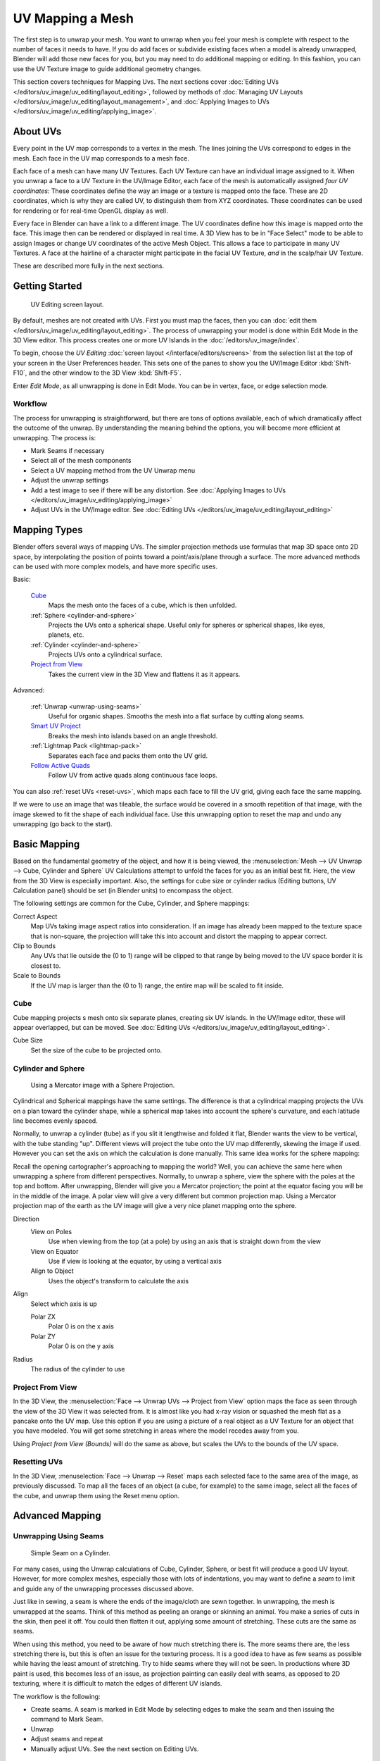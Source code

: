 ..    TODO/Review: {{review|im=additional examples|split=X}}.

*****************
UV Mapping a Mesh
*****************

The first step is to unwrap your mesh. You want to unwrap when you feel your mesh is complete
with respect to the number of faces it needs to have.
If you do add faces or subdivide existing faces when a model is already unwrapped,
Blender will add those new faces for you,
but you may need to do additional mapping or editing. In this fashion,
you can use the UV Texture image to guide additional geometry changes.

This section covers techniques for Mapping Uvs.
The next sections cover :doc:`Editing UVs </editors/uv_image/uv_editing/layout_editing>`,
followed by methods of :doc:`Managing UV Layouts </editors/uv_image/uv_editing/layout_management>`,
and :doc:`Applying Images to UVs </editors/uv_image/uv_editing/applying_image>`.


About UVs
=========

Every point in the UV map corresponds to a vertex in the mesh.
The lines joining the UVs correspond to edges in the mesh.
Each face in the UV map corresponds to a mesh face.

Each face of a mesh can have many UV Textures.
Each UV Texture can have an individual image assigned to it.
When you unwrap a face to a UV Texture in the UV/Image Editor, each face of the mesh is
automatically assigned *four UV coordinates:* These coordinates define the way an image or a
texture is mapped onto the face. These are 2D coordinates, which is why they are called UV,
to distinguish them from XYZ coordinates.
These coordinates can be used for rendering or for real-time OpenGL display as well.

Every face in Blender can have a link to a different image.
The UV coordinates define how this image is mapped onto the face.
This image then can be rendered or displayed in real time. A 3D View has to be in "Face
Select" mode to be able to assign Images or change UV coordinates of the active Mesh Object.
This allows a face to participate in many UV Textures.
A face at the hairline of a character might participate in the facial UV Texture,
*and* in the scalp/hair UV Texture.

These are described more fully in the next sections.


Getting Started
===============

.. figure:: /images/uvunwrapping-screenlayout.jpg
   :width: 320px

   UV Editing screen layout.


By default, meshes are not created with UVs. First you must map the faces, then
you can :doc:`edit them </editors/uv_image/uv_editing/layout_editing>`.
The process of unwrapping your model is done within Edit Mode in the 3D View editor.
This process creates one or more UV Islands in the :doc:`/editors/uv_image/index`.

To begin, choose the *UV Editing* :doc:`screen layout </interface/editors/screens>`
from the selection list at the top of your screen in the User Preferences header. 
This sets one of the panes to show you the UV/Image Editor
:kbd:`Shift-F10`, and the other window to the 3D View :kbd:`Shift-F5`.

Enter *Edit Mode*, as all unwrapping is done in Edit Mode. You can be in vertex,
face, or edge selection mode.


Workflow
--------

The process for unwrapping is straightforward, but there are tons of options available,
each of which dramatically affect the outcome of the unwrap.
By understanding the meaning behind the options, you will become more efficient at unwrapping.
The process is:

- Mark Seams if necessary
- Select all of the mesh components
- Select a UV mapping method from the UV Unwrap menu
- Adjust the unwrap settings
- Add a test image to see if there will be any distortion.
  See :doc:`Applying Images to UVs </editors/uv_image/uv_editing/applying_image>`
- Adjust UVs in the UV/Image editor.
  See :doc:`Editing UVs </editors/uv_image/uv_editing/layout_editing>`


Mapping Types
=============

Blender offers several ways of mapping UVs.
The simpler projection methods use formulas that map 3D space onto 2D space,
by interpolating the position of points toward a point/axis/plane through a surface.
The more advanced methods can be used with more complex models, and have more specific uses.

Basic:

   `Cube`_
     Maps the mesh onto the faces of a cube, which is then unfolded.

   :ref:`Sphere <cylinder-and-sphere>`
     Projects the UVs onto a spherical shape. Useful only for spheres or spherical shapes, like eyes, planets, etc.

   :ref:`Cylinder <cylinder-and-sphere>`
     Projects UVs onto a cylindrical surface.

   `Project from View`_
     Takes the current view in the 3D View and flattens it as it appears.

Advanced:

   :ref:`Unwrap <unwrap-using-seams>`
     Useful for organic shapes. Smooths the mesh into a flat surface by cutting along seams.

   `Smart UV Project`_
     Breaks the mesh into islands based on an angle threshold.

   :ref:`Lightmap Pack <lightmap-pack>`
     Separates each face and packs them onto the UV grid.

   `Follow Active Quads`_
     Follow UV from active quads along continuous face loops.

You can also :ref:`reset UVs <reset-uvs>`, which maps each face to fill the UV grid,
giving each face the same mapping.

If we were to use an image that was tileable,
the surface would be covered in a smooth repetition of that image,
with the image skewed to fit the shape of each individual face.
Use this unwrapping option to reset the map and undo any unwrapping (go back to the start).


Basic Mapping
=============

Based on the fundamental geometry of the object, and how it is being viewed,
the :menuselection:`Mesh --> UV Unwrap --> Cube, Cylinder and Sphere` 
UV Calculations attempt to unfold the faces for you as an initial best fit.
Here, the view from the 3D View is especially important.
Also, the settings for cube size or cylinder radius (Editing buttons, UV Calculation panel)
should be set (in Blender units) to encompass the object.

The following settings are common for the Cube, Cylinder, and Sphere mappings:

Correct Aspect
   Map UVs taking image aspect ratios into consideration.
   If an image has already been mapped to the texture space that is non-square,
   the projection will take this into account and distort the mapping to appear correct.
Clip to Bounds
   Any UVs that lie outside the (0 to 1) range will be clipped to that range
   by being moved to the UV space border it is closest to.
Scale to Bounds
   If the UV map is larger than the (0 to 1) range, the entire map will be scaled to fit inside.


Cube
----


Cube mapping projects s mesh onto six separate planes, creating six UV islands.
In the UV/Image editor, these will appear overlapped, but can be moved.
See :doc:`Editing UVs </editors/uv_image/uv_editing/layout_editing>`.

Cube Size
   Set the size of the cube to be projected onto.

.. _cylinder-and-sphere:

Cylinder and Sphere
-------------------

.. figure:: /images/texture-uv-sphereProjection.jpg
   :width: 250px

   Using a Mercator image with a Sphere Projection.


Cylindrical and Spherical mappings have the same settings. The difference is that a
cylindrical mapping projects the UVs on a plan toward the cylinder shape,
while a spherical map takes into account the sphere's curvature,
and each latitude line becomes evenly spaced.

Normally, to unwrap a cylinder (tube) as if you slit it lengthwise and folded it flat,
Blender wants the view to be vertical, with the tube standing "up".
Different views will project the tube onto the UV map differently, skewing the image if used.
However you can set the axis on which the calculation is done manually.
This same idea works for the sphere mapping:

Recall the opening cartographer's approaching to mapping the world? Well,
you can achieve the same here when unwrapping a sphere from different perspectives. Normally,
to unwrap a sphere, view the sphere with the poles at the top and bottom. After unwrapping,
Blender will give you a Mercator projection;
the point at the equator facing you will be in the middle of the image.
A polar view will give a very different but common projection map. Using a Mercator projection
map of the earth as the UV image will give a very nice planet mapping onto the sphere.

Direction
   View on Poles
      Use when viewing from the top (at a pole) by using an axis that is straight down from the view
   View on Equator
      Use if view is looking at the equator, by using a vertical axis
   Align to Object
      Uses the object's transform to calculate the axis

Align
   Select which axis is up

   Polar ZX
      Polar 0 is on the x axis
   Polar ZY
      Polar 0 is on the y axis


Radius
   The radius of the cylinder to use


Project From View
-----------------

In the 3D View, the :menuselection:`Face --> Unwrap UVs --> Project from View` option maps the face as
seen through the view of the 3D View it was selected from.
It is almost like you had x-ray vision or squashed the mesh flat as a pancake onto the UV map.
Use this option if you are using a picture of a real object as a UV Texture for an object that
you have modeled. You will get some stretching in areas where the model recedes away from you.

Using *Project from View (Bounds)* will do the same as above,
but scales the UVs to the bounds of the UV space.

.. _reset-uvs:

Resetting UVs
-------------

In the 3D View, :menuselection:`Face --> Unwrap --> Reset` 
maps each selected face to the same area of the image,
as previously discussed. To map all the faces of an object (a cube, for example)
to the same image, select all the faces of the cube,
and unwrap them using the Reset menu option.


Advanced Mapping
================

.. _unwrap-using-seams:

Unwrapping Using Seams
----------------------

.. figure:: /images/texture-uv-unwrap-seam-simple.jpg
   :width: 300px

   Simple Seam on a Cylinder.


For many cases, using the Unwrap calculations of Cube, Cylinder, Sphere,
or best fit will produce a good UV layout. However, for more complex meshes,
especially those with lots of indentations, you may want to define a *seam* to limit and
guide any of the unwrapping processes discussed above.

Just like in sewing, a seam is where the ends of the image/cloth are sewn together.
In unwrapping, the mesh is unwrapped at the seams.
Think of this method as peeling an orange or skinning an animal.
You make a series of cuts in the skin, then peel it off. You could then flatten it out,
applying some amount of stretching. These cuts are the same as seams.

When using this method, you need to be aware of how much stretching there is.
The more seams there are, the less stretching there is,
but this is often an issue for the texturing process.
It is a good idea to have as few seams as possible while having the least amount of stretching.
Try to hide seams where they will not be seen. In productions where 3D paint is used,
this becomes less of an issue, as projection painting can easily deal with seams,
as opposed to 2D texturing, where it is difficult to match the edges of different UV islands.


The workflow is the following:

- Create seams.
  A seam is marked in Edit Mode by selecting edges to make the seam and then issuing the command to Mark Seam.
- Unwrap
- Adjust seams and repeat
- Manually adjust UVs. See the next section on Editing UVs.


Marking Seams
^^^^^^^^^^^^^

.. figure:: /images/texture-uv-unwrap-seams.jpg
   :width: 250px

   Seamed Suzanne.


To add an edge to a seam,
simply select the edge and :kbd:`Ctrl-E` *Mark Seam*.
To take an edge out of a seam, select it, :kbd:`Ctrl-E` and *Clear Seam*.

In the example to the right, the back-most edge of the cylinder was selected as the seam
(to hide the seam), and the default unwrap calculation was used.
In the UV/Image Editor, you can see that all the faces are nicely unwrapped,
just as if you cut the seam with a scissors and spread out the fabric.


When marking seams, you can use the :menuselection:`Select --> Linked Faces` or :kbd:`Ctrl-L` in
Face Select Mode to check your work.
This menu option selects all faces connected to the selected one, up to a seam.
If faces outside your intended seam are selected, you know that your seam is not continuous.
You do not need continuous seams, however, as long as they resolve regions that may stretch.

Just as there are many ways to skin a cat,
there are many ways to go about deciding where seams should go. In general though,
you should think as if you were holding the object in one hand,
and a pair of sharp scissors in the other,
and you want to cut it apart and spread it on the table with as little tearing as possible.
Note that we seamed the outside edges of her ears, to separate the front from the back.
Her eyes are disconnected sub-meshes, so they are automatically unwrapped by themselves.
A seam runs along the back of her head vertically,
so that each side of her head is flattened out.

Another use for seams is to limit the faces unwrapped. For example, when texturing a head, you
do not really need to texture the scalp on the top and back of the head since it will be
covered in hair. So define a seam at the hairline. Then, when you select a frontal face,
and then select linked faces before unwrapping,
the select will only go up to the hairline seam, and the scalp will not be unwrapped.

When unwrapping anything that is bilateral, like a head or a body,
seam it along the mirror axis. For example,
cleave a head or a whole body right down the middle in front view. When you unwrap,
you will be able to overlay both halves onto the same texture space,
so that the image pixels for the right hand will be shared with the left;
the right side of the face will match the left, etc.


.. note::

   You **do not** have to come up with "one unwrapping that works perfectly
   for everything everywhere." As we will discuss later,
   you can easily have multiple UV unwrappings,
   using different approaches in different areas of your mesh.


Unwrap
^^^^^^

.. figure:: /images/texture-uv-unwrap-unwrap.jpg
   :width: 300px

   Result of unwrapping Suzanne.


Begin by selecting all faces to be unwrapped in the 3D View. With our faces selected,
it is now time to unwrap them.
In the 3D View, select :menuselection:`Mesh --> UV Unwrap --> Unwrap` or
:kbd:`U` and select Unwrap.

You can also do this from the UV/Image Editor with :menuselection:`UVs --> Unwrap` or :kbd:`E`.
This method will unwrap all of the faces and reset previous work. The
UVs menu will appear in the UV/Image Editor after unwrapping has been performed once.

This tool unwraps the faces of the object to provide the
"best fit" scenario based on how the faces are connected and will fit within the image,
and takes into account any seams within the selected faces.
If possible, each selected face gets its own different area of the image and is not overlapping any other faces UV's.
If all faces of an object are selected, then each face is mapped to some portion of the image.

Blender has two ways of calculating the unwrapping.
They can be selected in the tool setting in the tool panel in the 3D View.

Angle Based
   This method gives a good 2D representation of a mesh.
Conformal
   Uses LSCM (Least Squared Conformal Mapping). This usually gives a less accurate UV mapping than Angle Based,
   but works better for simpler objects.

Fill Holes
   Activating Fill Holes will prevent overlapping from occurring and better represent any holes in the UV regions.
Correct Aspect
   Map UVs taking image aspect into account

Use Subsurf Modifier
   Map UVs taking vertex position after subsurf modifier into account

Margin
   Space between UV islands

.. tip::

   A face's UV image texture only has to use *part* of the image, not the *whole* image.
   Also, portions of the same image can be shared by multiple faces.
   A face can be mapped to less and less of the total image.


Smart UV Project
----------------

.. figure:: /images/texture-uv-unwrap-smartProject.jpg
   :width: 250px

   Smart UV project on a cube.


Smart UV Project, (previously called the Archimapper)
gives you fine control over how automatic seams should be created,
based on angular changes in your mesh.
This method is good for simple and complex geometric forms,
such as mechanical objects or architecture.

This function examines the shape of your object,
the faces selected and their relation to one another,
and creates a UV map based on this information and settings that you supply.

In the example to the right,
the Smart Mapper mapped all of the faces of a cube to a neat arrangement of three sides on top,
3 sides on the bottom, for all six sides of the cube to fit squarely,
just like the faces of the cube.

For more complex mechanical objects, this tool can very quickly and easily create a very
logical and straightforward UV layout for you.

The Tool Settings panel in the Tool Shelf allows the fine control over how the mesh is
unwrapped:

Angle Limit
   This controls how faces are grouped: a higher limit will lead to many small groups but less distortion,
   while a lower limit will create fewer groups at the expense of more distortion.

Island Margin
   This controls how closely the UV islands are packed together.
   A higher number will add more space in between islands.

Area Weight
   Weight projection's vector by faces with larger areas

.. _lightmap-pack:

Lightmap Pack
-------------

Lightmap Pack takes each of a mesh's faces, or selected faces,
and packs them into the UV bounds. Lightmaps are used primarily in gaming contexts,
where lighting information is baked onto texture maps,
when it is essential to utilize as much UV space as possible.
It can also work on several meshes at once.
It has several options that appear in the Tool Shelf:

You can set the tool to map just *Selected Faces* or *All Faces* if
working with a single mesh.

The *Selected Mesh Object* option works on multiple meshes. To use this,
in *Object Mode* select several mesh objects,
then go into *Edit Mode* and activate the tool.

Share Tex Space
   This is useful if mapping more than one mesh.
   It attempts to fit all of the objects' faces in the UV bounds without overlapping.
New UV Layer
   If mapping multiple meshes, this option creates a new UV layer for each mesh.
   See :doc:`Managing the Layout </editors/uv_image/uv_editing/layout_management>`.
New Image
   Assigns new images for every mesh, but only one if *Shared Tex Space* is enabled.

   Image Size
      Set the size of the new image.

Pack Quality
   Pre-packing before the more complex Box packing.
Margin
   This controls how closely the UV islands are packed together.
   A higher number will add more space in between islands.


Follow Active Quads
-------------------

The :menuselection:`Face --> Unwrap --> Follow Active Quads` takes the selected faces and lays them out
by following continuous face loops, even if the mesh face is irregularly shaped.
Note that it does not respect the image size,
so you may have to scale them all down a bit to fit the image area.

Edge Length Mode:

Even
   Space all UVs evenly.
Length
   Average space UV's edge length of each loop.

Please note that it is the shape of the active quad in UV space that is being followed,
not its shape in 3D space. To get a clean 90-degree unwrap make sure the active quad is a
rectangle in UV space before using "Follow active quad".
